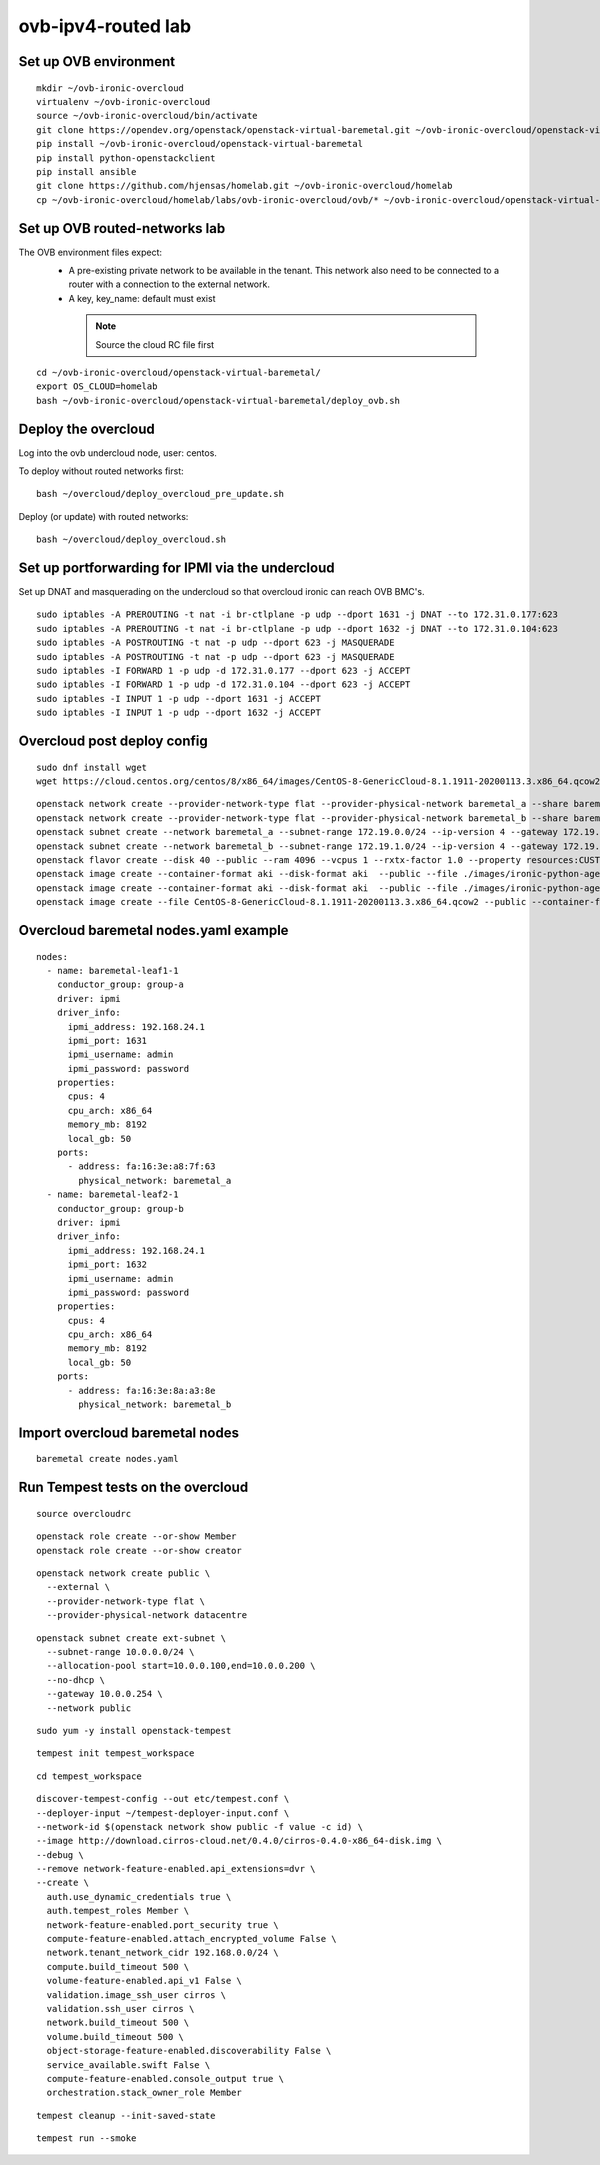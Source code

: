 ovb-ipv4-routed lab
===================

Set up OVB environment
----------------------

::

  mkdir ~/ovb-ironic-overcloud
  virtualenv ~/ovb-ironic-overcloud
  source ~/ovb-ironic-overcloud/bin/activate
  git clone https://opendev.org/openstack/openstack-virtual-baremetal.git ~/ovb-ironic-overcloud/openstack-virtual-baremetal
  pip install ~/ovb-ironic-overcloud/openstack-virtual-baremetal
  pip install python-openstackclient
  pip install ansible
  git clone https://github.com/hjensas/homelab.git ~/ovb-ironic-overcloud/homelab
  cp ~/ovb-ironic-overcloud/homelab/labs/ovb-ironic-overcloud/ovb/* ~/ovb-ironic-overcloud/openstack-virtual-baremetal/

Set up OVB routed-networks lab
------------------------------

The OVB environment files expect:
 - A pre-existing private network to be available in the tenant.
   This network also need to be connected to a router with a connection
   to the external network.
 - A key, key_name: default must exist

  .. NOTE:: Source the cloud RC file first

::

  cd ~/ovb-ironic-overcloud/openstack-virtual-baremetal/
  export OS_CLOUD=homelab
  bash ~/ovb-ironic-overcloud/openstack-virtual-baremetal/deploy_ovb.sh

Deploy the overcloud
--------------------

Log into the ovb undercloud node, user: centos.

To deploy without routed networks first::

  bash ~/overcloud/deploy_overcloud_pre_update.sh

Deploy (or update) with routed networks::

  bash ~/overcloud/deploy_overcloud.sh

Set up portforwarding for IPMI via the undercloud
-------------------------------------------------

Set up DNAT and masquerading on the undercloud so that overcloud ironic can
reach OVB BMC's.

::

  sudo iptables -A PREROUTING -t nat -i br-ctlplane -p udp --dport 1631 -j DNAT --to 172.31.0.177:623
  sudo iptables -A PREROUTING -t nat -i br-ctlplane -p udp --dport 1632 -j DNAT --to 172.31.0.104:623
  sudo iptables -A POSTROUTING -t nat -p udp --dport 623 -j MASQUERADE
  sudo iptables -A POSTROUTING -t nat -p udp --dport 623 -j MASQUERADE
  sudo iptables -I FORWARD 1 -p udp -d 172.31.0.177 --dport 623 -j ACCEPT
  sudo iptables -I FORWARD 1 -p udp -d 172.31.0.104 --dport 623 -j ACCEPT
  sudo iptables -I INPUT 1 -p udp --dport 1631 -j ACCEPT
  sudo iptables -I INPUT 1 -p udp --dport 1632 -j ACCEPT

Overcloud post deploy config
----------------------------

::

  sudo dnf install wget
  wget https://cloud.centos.org/centos/8/x86_64/images/CentOS-8-GenericCloud-8.1.1911-20200113.3.x86_64.qcow2

::

  openstack network create --provider-network-type flat --provider-physical-network baremetal_a --share baremetal_a
  openstack network create --provider-network-type flat --provider-physical-network baremetal_b --share baremetal_b
  openstack subnet create --network baremetal_a --subnet-range 172.19.0.0/24 --ip-version 4 --gateway 172.19.0.254 --allocation-pool start=172.19.0.100,end=172.19.0.199 --dhcp baremetal_a_subnet
  openstack subnet create --network baremetal_b --subnet-range 172.19.1.0/24 --ip-version 4 --gateway 172.19.1.254 --allocation-pool start=172.19.1.100,end=172.19.1.199 --dhcp baremetal_b_subnet
  openstack flavor create --disk 40 --public --ram 4096 --vcpus 1 --rxtx-factor 1.0 --property resources:CUSTOM_BAREMETAL='1' --property resources:DISK_GB='0' --property resources:MEMORY_MB='0' --property resources:VCPU='0' baremetal
  openstack image create --container-format aki --disk-format aki  --public --file ./images/ironic-python-agent.kernel bm-deploy-kernel
  openstack image create --container-format aki --disk-format aki  --public --file ./images/ironic-python-agent.initramfs bm-deploy-ramdisk
  openstack image create --file CentOS-8-GenericCloud-8.1.1911-20200113.3.x86_64.qcow2 --public --container-format bare --disk-format qcow2 centos8

Overcloud baremetal nodes.yaml example
--------------------------------------

::

  nodes:
    - name: baremetal-leaf1-1
      conductor_group: group-a
      driver: ipmi
      driver_info:
        ipmi_address: 192.168.24.1
        ipmi_port: 1631
        ipmi_username: admin
        ipmi_password: password
      properties:
        cpus: 4
        cpu_arch: x86_64
        memory_mb: 8192
        local_gb: 50
      ports:
        - address: fa:16:3e:a8:7f:63
          physical_network: baremetal_a
    - name: baremetal-leaf2-1
      conductor_group: group-b
      driver: ipmi
      driver_info:
        ipmi_address: 192.168.24.1
        ipmi_port: 1632
        ipmi_username: admin
        ipmi_password: password
      properties:
        cpus: 4
        cpu_arch: x86_64
        memory_mb: 8192
        local_gb: 50
      ports:
        - address: fa:16:3e:8a:a3:8e
          physical_network: baremetal_b

Import overcloud baremetal nodes
--------------------------------

::

  baremetal create nodes.yaml

Run Tempest tests on the overcloud
----------------------------------

::

  source overcloudrc

::

  openstack role create --or-show Member
  openstack role create --or-show creator

::

  openstack network create public \
    --external \
    --provider-network-type flat \
    --provider-physical-network datacentre

::

  openstack subnet create ext-subnet \
    --subnet-range 10.0.0.0/24 \
    --allocation-pool start=10.0.0.100,end=10.0.0.200 \
    --no-dhcp \
    --gateway 10.0.0.254 \
    --network public

::

  sudo yum -y install openstack-tempest

::

  tempest init tempest_workspace

::

  cd tempest_workspace

::

  discover-tempest-config --out etc/tempest.conf \
  --deployer-input ~/tempest-deployer-input.conf \
  --network-id $(openstack network show public -f value -c id) \
  --image http://download.cirros-cloud.net/0.4.0/cirros-0.4.0-x86_64-disk.img \
  --debug \
  --remove network-feature-enabled.api_extensions=dvr \
  --create \
    auth.use_dynamic_credentials true \
    auth.tempest_roles Member \
    network-feature-enabled.port_security true \
    compute-feature-enabled.attach_encrypted_volume False \
    network.tenant_network_cidr 192.168.0.0/24 \
    compute.build_timeout 500 \
    volume-feature-enabled.api_v1 False \
    validation.image_ssh_user cirros \
    validation.ssh_user cirros \
    network.build_timeout 500 \
    volume.build_timeout 500 \
    object-storage-feature-enabled.discoverability False \
    service_available.swift False \
    compute-feature-enabled.console_output true \
    orchestration.stack_owner_role Member

::

  tempest cleanup --init-saved-state

::

  tempest run --smoke

